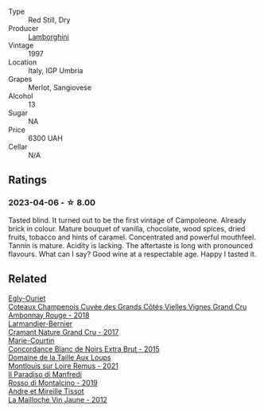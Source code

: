 #+attr_html: :class wine-main-image
[[file:/images/cc/47c97d-f578-4008-9079-fb74834ede1d/2023-04-08-08-33-02-451D0942-0946-40FE-8D6E-BD9A685B55E7-1-105-c@512.webp]]

- Type :: Red Still, Dry
- Producer :: [[barberry:/producers/f91a8ee1-a47b-4c9b-8c13-af0b718eff83][Lamborghini]]
- Vintage :: 1997
- Location :: Italy, IGP Umbria
- Grapes :: Merlot, Sangiovese
- Alcohol :: 13
- Sugar :: NA
- Price :: 6300 UAH
- Cellar :: N/A

** Ratings

*** 2023-04-06 - ☆ 8.00

Tasted blind. It turned out to be the first vintage of Campoleone. Already brick in colour. Mature bouquet of vanilla, chocolate, wood spices, dried fruits, tobacco and hints of caramel. Concentrated and powerful mouthfeel. Tannin is mature. Acidity is lacking. The aftertaste is long with pronounced flavours. What can I say? Good wine at a respectable age. Happy I tasted it.

** Related

#+begin_export html
<div class="flex-container">
  <a class="flex-item flex-item-left" href="/wines/0c1744e9-e97f-4c24-aded-297783193553.html">
    <img class="flex-bottle" src="/images/0c/1744e9-e97f-4c24-aded-297783193553/2023-04-06-16-00-04-74DAEC57-4EE6-4F3B-A593-5FB172F497AA-1-105-c@512.webp"></img>
    <section class="h">Egly-Ouriet</section>
    <section class="h text-bolder">Coteaux Champenois Cuvée des Grands Côtés Vielles Vignes Grand Cru Ambonnay Rouge - 2018</section>
  </a>

  <a class="flex-item flex-item-right" href="/wines/69e57681-c051-46b4-8b10-2ae22c7bfaaf.html">
    <img class="flex-bottle" src="/images/69/e57681-c051-46b4-8b10-2ae22c7bfaaf/2023-04-06-14-15-48-1BAFC64A-65E3-4F5A-8507-BF63A7B691E3-1-105-c@512.webp"></img>
    <section class="h">Larmandier-Bernier</section>
    <section class="h text-bolder">Cramant Nature Grand Cru - 2017</section>
  </a>

  <a class="flex-item flex-item-left" href="/wines/b73fa916-48c3-4be6-a38f-8ae212d7fff6.html">
    <img class="flex-bottle" src="/images/b7/3fa916-48c3-4be6-a38f-8ae212d7fff6/2023-04-06-12-16-20-7B554311-7DF4-4E8C-B698-798550877CFD-1-105-c@512.webp"></img>
    <section class="h">Marie-Courtin</section>
    <section class="h text-bolder">Concordance Blanc de Noirs Extra Brut - 2015</section>
  </a>

  <a class="flex-item flex-item-right" href="/wines/c8127ca1-e35d-4483-8ef1-b91a974e8829.html">
    <img class="flex-bottle" src="/images/c8/127ca1-e35d-4483-8ef1-b91a974e8829/2023-04-07-20-41-51-D2263A1D-B27E-4DFD-93E3-B06E30E07E0B-1-105-c@512.webp"></img>
    <section class="h">Domaine de la Taille Aux Loups</section>
    <section class="h text-bolder">Montlouis sur Loire Remus - 2021</section>
  </a>

  <a class="flex-item flex-item-left" href="/wines/d51da8db-cf3a-4d27-ada9-79fc7ce0c35c.html">
    <img class="flex-bottle" src="/images/d5/1da8db-cf3a-4d27-ada9-79fc7ce0c35c/2023-04-07-20-39-14-14F384C5-9DAD-4509-AA49-EF91D2954420-1-105-c@512.webp"></img>
    <section class="h">Il Paradiso di Manfredi</section>
    <section class="h text-bolder">Rosso di Montalcino - 2019</section>
  </a>

  <a class="flex-item flex-item-right" href="/wines/d8cdf174-081b-47a2-8d6b-ef54288feae5.html">
    <img class="flex-bottle" src="/images/d8/cdf174-081b-47a2-8d6b-ef54288feae5/2022-10-15-13-45-42-B777EC9D-F8D1-4F34-AA68-10950730C354-1-105-c@512.webp"></img>
    <section class="h">Andre et Mireille Tissot</section>
    <section class="h text-bolder">La Mailloche Vin Jaune - 2012</section>
  </a>

</div>
#+end_export
